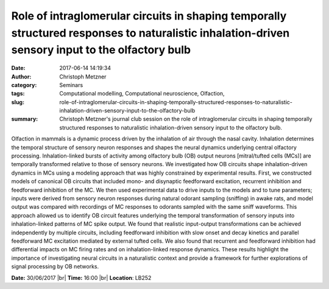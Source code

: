 Role of intraglomerular circuits in shaping temporally structured responses to naturalistic inhalation-driven sensory input to the olfactory bulb
#################################################################################################################################################
:date: 2017-06-14 14:19:34
:author: Christoph Metzner
:category: Seminars
:tags: Computational modelling, Computational neuroscience, Olfaction,
:slug: role-of-intraglomerular-circuits-in-shaping-temporally-structured-responses-to-naturalistic-inhalation-driven-sensory-input-to-the-olfactory-bulb
:summary: Christoph Metzner's journal club session on the role of intraglomerular circuits in shaping temporally structured responses to naturalistic inhalation-driven sensory input to the olfactory bulb.

Olfaction in mammals is a dynamic process driven by the inhalation of air
through the nasal cavity. Inhalation determines the temporal structure of
sensory neuron responses and shapes the neural dynamics underlying central
olfactory processing. Inhalation-linked bursts of activity among olfactory bulb
(OB) output neurons [mitral/tufted cells (MCs)] are temporally transformed
relative to those of sensory neurons. We investigated how OB circuits shape
inhalation-driven dynamics in MCs using a modeling approach that was highly
constrained by experimental results. First, we constructed models of canonical
OB circuits that included mono- and disynaptic feedforward excitation,
recurrent inhibition and feedforward inhibition of the MC. We then used
experimental data to drive inputs to the models and to tune parameters; inputs
were derived from sensory neuron responses during natural odorant sampling
(sniffing) in awake rats, and model output was compared with recordings of MC
responses to odorants sampled with the same sniff waveforms. This approach
allowed us to identify OB circuit features underlying the temporal
transformation of sensory inputs into inhalation-linked patterns of MC spike
output. We found that realistic input-output transformations can be achieved
independently by multiple circuits, including feedforward inhibition with slow
onset and decay kinetics and parallel feedforward MC excitation mediated by
external tufted cells. We also found that recurrent and feedforward inhibition
had differential impacts on MC firing rates and on inhalation-linked response
dynamics. These results highlight the importance of investigating neural
circuits in a naturalistic context and provide a framework for further
explorations of signal processing by OB networks.


**Date:** 30/06/2017 |br|
**Time:** 16:00 |br|
**Location**: LB252

.. |br| raw:: html

    <br />
